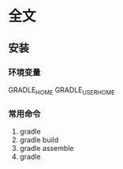 * 全文
** 安装
*** 环境变量
    GRADLE_HOME
    GRADLE_USER_HOME
*** 常用命令
    1. gradle
    2. gradle build
    3. gradle assemble
    4. gradle
